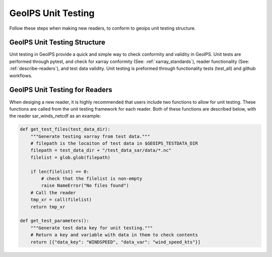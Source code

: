 .. dropdown:: Distribution Statement

 | # # # This source code is protected under the license referenced at
 | # # # https://github.com/NRLMMD-GEOIPS.

.. _unit_tests:

GeoIPS Unit Testing
###################

Follow these steps when making new readers, to conform to
geoips unit testing structure.

GeoIPS Unit Testing Structure
*****************************
Unit testing in GeoIPS provide a quick and simple way to check
conformity and validity in GeoIPS. Unit tests are performed through
pytest, and check for xarray conformity (See: :ref:`xarray_standards`),
reader functionality (See: :ref:`describe-readers`), and test data validity.
Unit testing is preformed through functionality tests (test_all) and
github workflows.

GeoIPS Unit Testing for Readers
*******************************
When desiging a new reader, it is highly recommended that users
include two functions to allow for unit testing. These functions are
called from the unit testing framework for each reader. Both of these
functions are described below, with the reader sar_winds_netcdf as an example:

.. code-block:: python

    def get_test_files(test_data_dir):
        """Generate testing xarray from test data."""
        # filepath is the locaiton of test data in $GEOIPS_TESTDATA_DIR
        filepath = test_data_dir + "/test_data_sar/data/*.nc"
        filelist = glob.glob(filepath)

        if len(filelist) == 0:
            # check that the filelist is non-empty
            raise NameError("No files found")
        # Call the reader
        tmp_xr = call(filelist)
        return tmp_xr

    def get_test_parameters():
        """Generate test data key for unit testing."""
        # Return a key and variable with data in them to check contents
        return [{"data_key": "WINDSPEED", "data_var": "wind_speed_kts"}]
